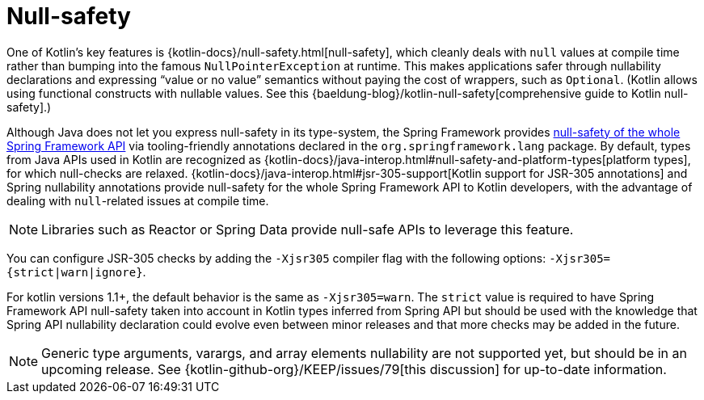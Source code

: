 [[kotlin-null-safety]]
= Null-safety

One of Kotlin's key features is {kotlin-docs}/null-safety.html[null-safety],
which cleanly deals with `null` values at compile time rather than bumping into the famous
`NullPointerException` at runtime. This makes applications safer through nullability
declarations and expressing "`value or no value`" semantics without paying the cost of wrappers, such as `Optional`.
(Kotlin allows using functional constructs with nullable values. See this
{baeldung-blog}/kotlin-null-safety[comprehensive guide to Kotlin null-safety].)

Although Java does not let you express null-safety in its type-system, the Spring Framework
provides xref:languages/kotlin/null-safety.adoc[null-safety of the whole Spring Framework API]
via tooling-friendly annotations declared in the `org.springframework.lang` package.
By default, types from Java APIs used in Kotlin are recognized as
{kotlin-docs}/java-interop.html#null-safety-and-platform-types[platform types],
for which null-checks are relaxed.
{kotlin-docs}/java-interop.html#jsr-305-support[Kotlin support for JSR-305 annotations]
and Spring nullability annotations provide null-safety for the whole Spring Framework API to Kotlin developers,
with the advantage of dealing with `null`-related issues at compile time.

NOTE: Libraries such as Reactor or Spring Data provide null-safe APIs to leverage this feature.

You can configure JSR-305 checks by adding the `-Xjsr305` compiler flag with the following
options: `-Xjsr305={strict|warn|ignore}`.

For kotlin versions 1.1+, the default behavior is the same as `-Xjsr305=warn`.
The `strict` value is required to have Spring Framework API null-safety taken into account
in Kotlin types inferred from Spring API but should be used with the knowledge that Spring
API nullability declaration could evolve even between minor releases and that more checks may
be added in the future.

NOTE: Generic type arguments, varargs, and array elements nullability are not supported yet,
but should be in an upcoming release. See {kotlin-github-org}/KEEP/issues/79[this discussion]
for up-to-date information.
